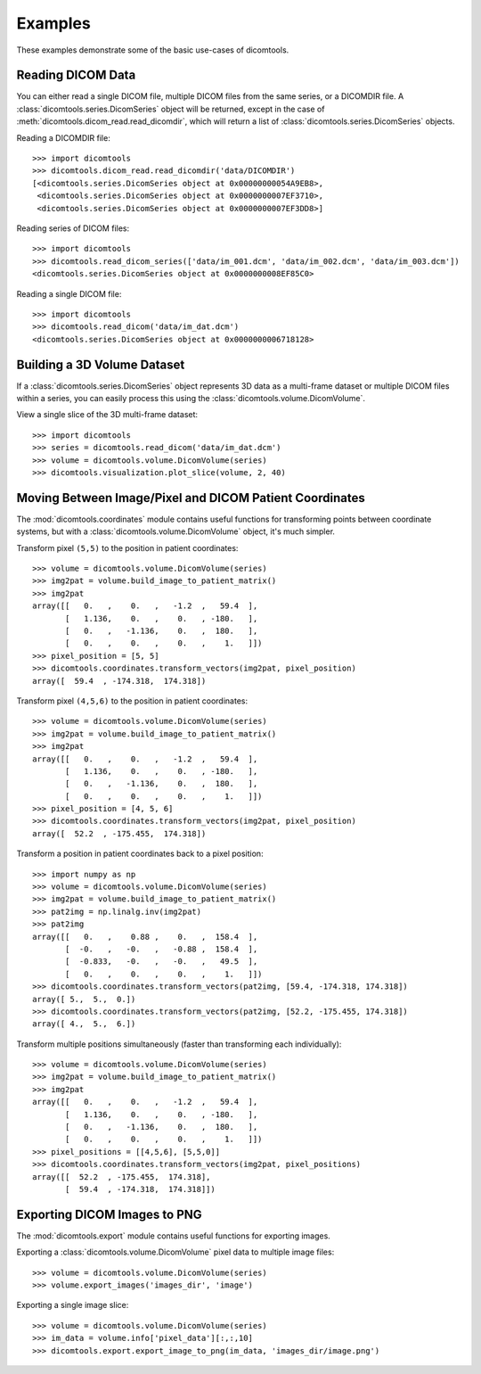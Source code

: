 Examples
========

These examples demonstrate some of the basic use-cases of dicomtools.

Reading DICOM Data
------------------

You can either read a single DICOM file, multiple DICOM files from the same series, or a DICOMDIR file. A :class:`dicomtools.series.DicomSeries` object will be returned, except in the case of :meth:`dicomtools.dicom_read.read_dicomdir`, which will return a list of :class:`dicomtools.series.DicomSeries` objects.

Reading a DICOMDIR file:
::

	>>> import dicomtools
	>>> dicomtools.dicom_read.read_dicomdir('data/DICOMDIR')
	[<dicomtools.series.DicomSeries object at 0x00000000054A9EB8>,
	 <dicomtools.series.DicomSeries object at 0x0000000007EF3710>,
	 <dicomtools.series.DicomSeries object at 0x0000000007EF3DD8>]

Reading series of DICOM files:
::

	>>> import dicomtools
	>>> dicomtools.read_dicom_series(['data/im_001.dcm', 'data/im_002.dcm', 'data/im_003.dcm'])
	<dicomtools.series.DicomSeries object at 0x0000000008EF85C0>

Reading a single DICOM file:
::

	>>> import dicomtools
	>>> dicomtools.read_dicom('data/im_dat.dcm')
	<dicomtools.series.DicomSeries object at 0x0000000006718128>

Building a 3D Volume Dataset
----------------------------

If a :class:`dicomtools.series.DicomSeries` object represents 3D data as a multi-frame dataset or multiple DICOM files within a series, you can easily process this using the :class:`dicomtools.volume.DicomVolume`.

View a single slice of the 3D multi-frame dataset:
::

	>>> import dicomtools
	>>> series = dicomtools.read_dicom('data/im_dat.dcm')
	>>> volume = dicomtools.volume.DicomVolume(series)
	>>> dicomtools.visualization.plot_slice(volume, 2, 40)

.. image:: images/plot_screenshot.png
   :width: 350 px
   :align: center

Moving Between Image/Pixel and DICOM Patient Coordinates
--------------------------------------------------------

The :mod:`dicomtools.coordinates` module contains useful functions for transforming points between
coordinate systems, but with a :class:`dicomtools.volume.DicomVolume` object, it's much simpler.

Transform pixel ``(5,5)`` to the position in patient coordinates:
::

	>>> volume = dicomtools.volume.DicomVolume(series)
	>>> img2pat = volume.build_image_to_patient_matrix()
	>>> img2pat
	array([[   0.   ,    0.   ,   -1.2  ,   59.4  ],
	       [   1.136,    0.   ,    0.   , -180.   ],
	       [   0.   ,   -1.136,    0.   ,  180.   ],
	       [   0.   ,    0.   ,    0.   ,    1.   ]])
	>>> pixel_position = [5, 5]
	>>> dicomtools.coordinates.transform_vectors(img2pat, pixel_position)
	array([  59.4  , -174.318,  174.318])

Transform pixel ``(4,5,6)`` to the position in patient coordinates:
::

	>>> volume = dicomtools.volume.DicomVolume(series)
	>>> img2pat = volume.build_image_to_patient_matrix()
	>>> img2pat
	array([[   0.   ,    0.   ,   -1.2  ,   59.4  ],
	       [   1.136,    0.   ,    0.   , -180.   ],
	       [   0.   ,   -1.136,    0.   ,  180.   ],
	       [   0.   ,    0.   ,    0.   ,    1.   ]])
	>>> pixel_position = [4, 5, 6]
	>>> dicomtools.coordinates.transform_vectors(img2pat, pixel_position)
	array([  52.2  , -175.455,  174.318])

Transform a position in patient coordinates back to a pixel position:
::

	>>> import numpy as np
	>>> volume = dicomtools.volume.DicomVolume(series)
	>>> img2pat = volume.build_image_to_patient_matrix()
	>>> pat2img = np.linalg.inv(img2pat)
	>>> pat2img
	array([[   0.   ,    0.88 ,    0.   ,  158.4  ],
	       [  -0.   ,   -0.   ,   -0.88 ,  158.4  ],
	       [  -0.833,   -0.   ,   -0.   ,   49.5  ],
	       [   0.   ,    0.   ,    0.   ,    1.   ]])
	>>> dicomtools.coordinates.transform_vectors(pat2img, [59.4, -174.318, 174.318])
	array([ 5.,  5.,  0.])
	>>> dicomtools.coordinates.transform_vectors(pat2img, [52.2, -175.455, 174.318])
	array([ 4.,  5.,  6.])

Transform multiple positions simultaneously (faster than transforming each individually):
::

	>>> volume = dicomtools.volume.DicomVolume(series)
	>>> img2pat = volume.build_image_to_patient_matrix()
	>>> img2pat
	array([[   0.   ,    0.   ,   -1.2  ,   59.4  ],
	       [   1.136,    0.   ,    0.   , -180.   ],
	       [   0.   ,   -1.136,    0.   ,  180.   ],
	       [   0.   ,    0.   ,    0.   ,    1.   ]])
	>>> pixel_positions = [[4,5,6], [5,5,0]]
	>>> dicomtools.coordinates.transform_vectors(img2pat, pixel_positions)
	array([[  52.2  , -175.455,  174.318],
	       [  59.4  , -174.318,  174.318]])

Exporting DICOM Images to PNG
-----------------------------

The :mod:`dicomtools.export` module contains useful functions for exporting images.

Exporting a :class:`dicomtools.volume.DicomVolume` pixel data to multiple image files:
::

	>>> volume = dicomtools.volume.DicomVolume(series)
	>>> volume.export_images('images_dir', 'image')

Exporting a single image slice:
::

	>>> volume = dicomtools.volume.DicomVolume(series)
	>>> im_data = volume.info['pixel_data'][:,:,10]
	>>> dicomtools.export.export_image_to_png(im_data, 'images_dir/image.png')

